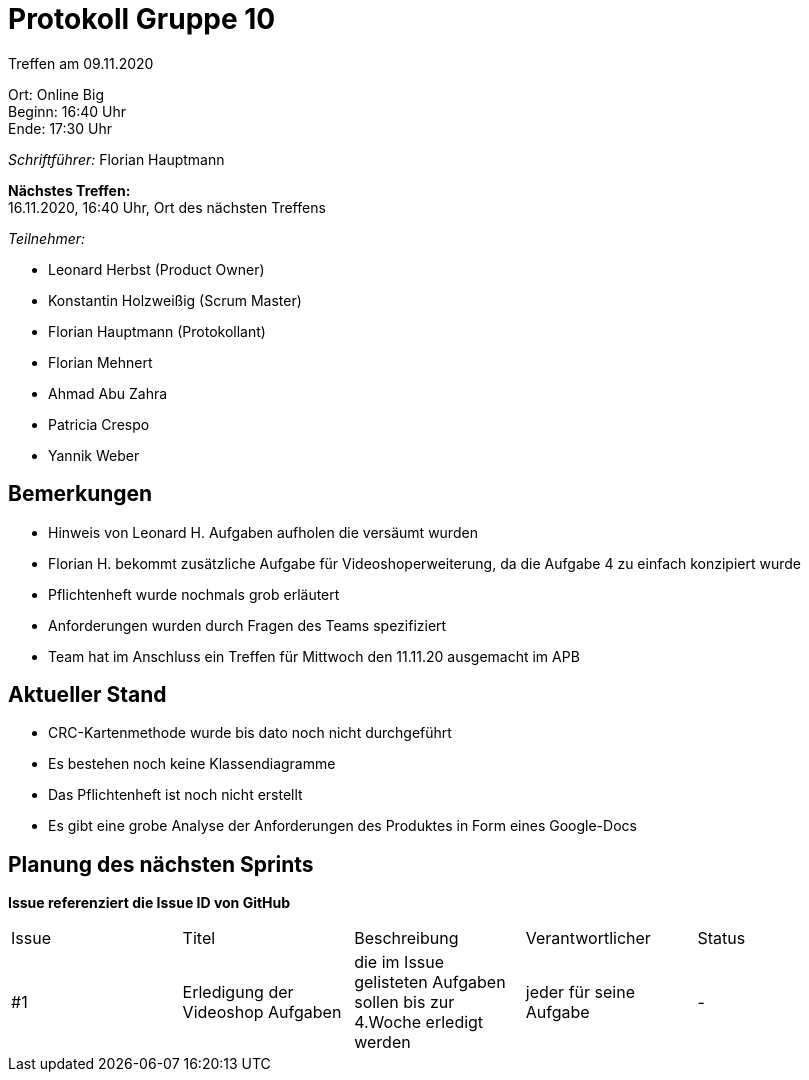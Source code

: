 = Protokoll Gruppe 10

Treffen am 09.11.2020

Ort:      Online Big +
Beginn:   16:40 Uhr +
Ende:     17:30 Uhr

__Schriftführer:__ Florian Hauptmann

*Nächstes Treffen:* +
16.11.2020, 16:40 Uhr, Ort des nächsten Treffens

__Teilnehmer:__
//Tabellarisch oder Aufzählung, Kennzeichnung von Teilnehmern mit besonderer Rolle (z.B. Kunde)

- Leonard Herbst (Product Owner)
- Konstantin Holzweißig (Scrum Master)
- Florian Hauptmann (Protokollant)
- Florian Mehnert
- Ahmad Abu Zahra
- Patricia Crespo
- Yannik Weber

== Bemerkungen
- Hinweis von Leonard H. Aufgaben aufholen die versäumt wurden
- Florian H. bekommt zusätzliche Aufgabe für Videoshoperweiterung, da die Aufgabe 4 zu einfach konzipiert wurde
- Pflichtenheft wurde nochmals grob erläutert
- Anforderungen wurden durch Fragen des Teams spezifiziert
- Team hat im Anschluss ein Treffen für Mittwoch den 11.11.20 ausgemacht im APB


== Aktueller Stand

- CRC-Kartenmethode wurde bis dato noch nicht durchgeführt
- Es bestehen noch keine Klassendiagramme
- Das Pflichtenheft ist noch nicht erstellt
- Es gibt eine grobe Analyse der Anforderungen des Produktes in Form eines Google-Docs

== Planung des nächsten Sprints
*Issue referenziert die Issue ID von GitHub*

// See http://asciidoctor.org/docs/user-manual/=tables
[option="headers"]
|===
|Issue |Titel |Beschreibung |Verantwortlicher |Status
|#1     |Erledigung der Videoshop Aufgaben     |die im Issue gelisteten Aufgaben sollen bis zur 4.Woche erledigt werden            |jeder für seine Aufgabe               |-
|===
